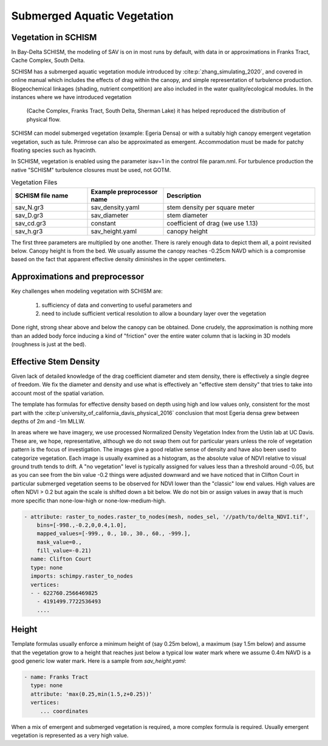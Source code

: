 

============================
Submerged Aquatic Vegetation
============================

Vegetation in SCHISM
^^^^^^^^^^^^^^^^^^^^
In Bay-Delta SCHISM, the modeling of SAV is on in most runs by default, with data in or approximations in 
Franks Tract, Cache Complex, South Delta.

SCHISM has a submerged aquatic vegetation module  introduced by :cite:p:`zhang_simulating_2020`, and covered in 
online manual which includes the effects of drag within the canopy, 
and simple representation of turbulence production. Biogeochemical linkages (shading, nutrient competition) are also included 
in the water quality/ecological modules. In the instances where we have introduced vegetation
 (Cache Complex, Franks Tract, South Delta, Sherman Lake)  it has helped reproduced the distribution of physical flow.

SCHISM can model submerged vegetation (example: Egeria Densa) or with a suitably high 
canopy emergent vegetation vegetation, such as tule. Primrose can also be 
approximated as emergent. Accommodation must be made for patchy floating species such 
as hyacinth.


In SCHISM, vegetation is enabled using the parameter isav=1 in the control file param.nml. For turbulence production
the native "SCHISM" turbulence closures must be used, not GOTM.

.. list-table:: Vegetation Files
   :widths: 25 25 50
   :header-rows: 1

   * - SCHISM file name
     - Example preprocessor name
     - Description
   * - sav_N.gr3
     - sav_density.yaml 
     - stem density per square meter
   * - sav_D.gr3
     - sav_diameter
     - stem diameter
   * - sav_cd.gr3
     - constant
     - coefficient of drag (we use 1.13)
   * - sav_h.gr3
     - sav_height.yaml
     - canopy height


The first three parameters are multiplied by one another. There is rarely enough data to depict them all, 
a point revisited below. Canopy height is from the bed. We usually assume the canopy reaches -0.25cm NAVD
which is a compromise based on the fact that apparent effective density diminishes in the upper centimeters.

Approximations and preprocessor
^^^^^^^^^^^^^^^^^^^^^^^^^^^^^^^

Key challenges when modeling vegetation with SCHISM are:

  #. sufficiency of data and converting to useful parameters and
  #. need to include sufficient vertical resolution to allow a boundary layer over the vegetation

Done right, strong shear above and below the canopy can be obtained. Done crudely, the approximation is nothing 
more than an added body force inducing a kind of "friction" over the entire water column that is lacking in
3D models (roughness is just at the bed).



Effective Stem Density
^^^^^^^^^^^^^^^^^^^^^^

Given lack of detailed knowledge of the drag coefficient diameter and stem density, there is effectively 
a single degree of freedom. We fix the diameter and density and use what is effectively an 
"effective stem density" that tries to take into account most of the spatial variation. 

The template has formulas for effective density based on depth using high and low values only, 
consistent for the most part with the :cite:p`university_of_california_davis_physical_2016` 
conclusion that most Egeria densa grew between depths of 2m and -1m MLLW. 
 
In areas where we have imagery, we use processed Normalized Density Vegetation Index from the Ustin lab at UC Davis. 
These are, we hope, representative, although we do not swap them out for particular years unless the role
of vegetation pattern is the focus of investigation. The images give a good relative sense of density and
have also been used to categorize vegetation. Each image is usually examined as a histogram, as the absolute
value of NDVI relative to visual ground truth tends to drift. A "no vegetation" level is typically assigned for
values less than a threshold around -0.05, but as you can see from the bin value -0.2 things were adjusted downward
and we have noticed that in Clifton Court in particular submerged vegetation seems to be observed for NDVI lower than the 
"classic" low end values. High values are often NDVI > 0.2 but again the scale is shifted down a bit below. We
do not bin or assign values in away that is much more specific than none-low-high or none-low-medium-high.


.. code-block:: console

    - attribute: raster_to_nodes.raster_to_nodes(mesh, nodes_sel, '//path/to/delta_NDVI.tif',
        bins=[-998.,-0.2,0,0.4,1.0], 
        mapped_values=[-999., 0., 10., 30., 60., -999.],
        mask_value=0.,
        fill_value=-0.21)
      name: Clifton Court
      type: none
      imports: schimpy.raster_to_nodes   
      vertices:
      - - 622760.2566469825
        - 4191499.7722536493
        ....
 
Height 
^^^^^^

Template formulas usually enforce a minimum height of (say 0.25m below), 
a maximum (say 1.5m below) and assume that the vegetation grow to a height that reaches just 
below a typical low water mark where we assume 0.4m NAVD is a good generic 
low water mark. Here is a sample from `sav_height.yaml`:

.. code-block:: console

   - name: Franks Tract
     type: none
     attribute: 'max(0.25,min(1.5,z+0.25))'
     vertices:
        ... coordinates

When a mix of emergent and submerged vegetation is required, a more complex formula is required. Usually emergent
vegetation is represented as a very high value.









